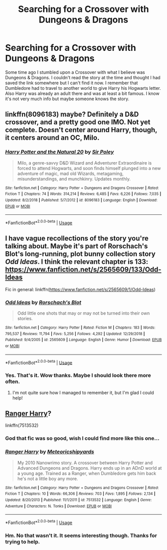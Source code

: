 #+TITLE: Searching for a Crossover with Dungeons & Dragons

* Searching for a Crossover with Dungeons & Dragons
:PROPERTIES:
:Author: ameuns
:Score: 9
:DateUnix: 1553608753.0
:DateShort: 2019-Mar-26
:FlairText: Fic Search
:END:
Some time ago I stumbled upon a Crossover with what I believe was Dungeons & Dragons. I couldn't read the story at the time and thought I had saved the link somewhere but I can't find it now. I remember that Dumbledore had to travel to another world to give Harry his Hogwarts letter. Also Harry was already an adult there and was at least a bit famous. I know it's not very much info but maybe someone knows the story.


** linkffn(8096183) maybe? Definitely a D&D crossover, and a pretty good one IMO. Not yet complete. Doesn't center around Harry, though, it centers around an OC, Milo.
:PROPERTIES:
:Author: Nerd1a4i
:Score: 4
:DateUnix: 1553658337.0
:DateShort: 2019-Mar-27
:END:

*** [[https://www.fanfiction.net/s/8096183/1/][*/Harry Potter and the Natural 20/*]] by [[https://www.fanfiction.net/u/3989854/Sir-Poley][/Sir Poley/]]

#+begin_quote
  Milo, a genre-savvy D&D Wizard and Adventurer Extraordinaire is forced to attend Hogwarts, and soon finds himself plunged into a new adventure of magic, mad old Wizards, metagaming, misunderstandings, and munchkinry. Updates monthly.
#+end_quote

^{/Site/:} ^{fanfiction.net} ^{*|*} ^{/Category/:} ^{Harry} ^{Potter} ^{+} ^{Dungeons} ^{and} ^{Dragons} ^{Crossover} ^{*|*} ^{/Rated/:} ^{Fiction} ^{T} ^{*|*} ^{/Chapters/:} ^{74} ^{*|*} ^{/Words/:} ^{314,214} ^{*|*} ^{/Reviews/:} ^{6,485} ^{*|*} ^{/Favs/:} ^{6,226} ^{*|*} ^{/Follows/:} ^{7,035} ^{*|*} ^{/Updated/:} ^{8/2/2018} ^{*|*} ^{/Published/:} ^{5/7/2012} ^{*|*} ^{/id/:} ^{8096183} ^{*|*} ^{/Language/:} ^{English} ^{*|*} ^{/Download/:} ^{[[http://www.ff2ebook.com/old/ffn-bot/index.php?id=8096183&source=ff&filetype=epub][EPUB]]} ^{or} ^{[[http://www.ff2ebook.com/old/ffn-bot/index.php?id=8096183&source=ff&filetype=mobi][MOBI]]}

--------------

*FanfictionBot*^{2.0.0-beta} | [[https://github.com/tusing/reddit-ffn-bot/wiki/Usage][Usage]]
:PROPERTIES:
:Author: FanfictionBot
:Score: 1
:DateUnix: 1553658352.0
:DateShort: 2019-Mar-27
:END:


** I have vague recollections of the story you're talking about. Maybe it's part of Rorschach's Blot's long-running, plot bunny collection story /Odd Ideas/. I think the relevant chapter is 133: [[https://www.fanfiction.net/s/2565609/133/Odd-Ideas]]

Fic in general: linkffn([[https://www.fanfiction.net/s/2565609/1/Odd-Ideas]])
:PROPERTIES:
:Author: Raven3182
:Score: 3
:DateUnix: 1553619440.0
:DateShort: 2019-Mar-26
:END:

*** [[https://www.fanfiction.net/s/2565609/1/][*/Odd Ideas/*]] by [[https://www.fanfiction.net/u/686093/Rorschach-s-Blot][/Rorschach's Blot/]]

#+begin_quote
  Odd little one shots that may or may not be turned into their own stories.
#+end_quote

^{/Site/:} ^{fanfiction.net} ^{*|*} ^{/Category/:} ^{Harry} ^{Potter} ^{*|*} ^{/Rated/:} ^{Fiction} ^{M} ^{*|*} ^{/Chapters/:} ^{183} ^{*|*} ^{/Words/:} ^{795,537} ^{*|*} ^{/Reviews/:} ^{11,794} ^{*|*} ^{/Favs/:} ^{5,256} ^{*|*} ^{/Follows/:} ^{4,292} ^{*|*} ^{/Updated/:} ^{12/29/2018} ^{*|*} ^{/Published/:} ^{9/4/2005} ^{*|*} ^{/id/:} ^{2565609} ^{*|*} ^{/Language/:} ^{English} ^{*|*} ^{/Genre/:} ^{Humor} ^{*|*} ^{/Download/:} ^{[[http://www.ff2ebook.com/old/ffn-bot/index.php?id=2565609&source=ff&filetype=epub][EPUB]]} ^{or} ^{[[http://www.ff2ebook.com/old/ffn-bot/index.php?id=2565609&source=ff&filetype=mobi][MOBI]]}

--------------

*FanfictionBot*^{2.0.0-beta} | [[https://github.com/tusing/reddit-ffn-bot/wiki/Usage][Usage]]
:PROPERTIES:
:Author: FanfictionBot
:Score: 2
:DateUnix: 1553619454.0
:DateShort: 2019-Mar-26
:END:


*** Yes. That's it. Wow thanks. Maybe I should look there more often.
:PROPERTIES:
:Author: ameuns
:Score: 2
:DateUnix: 1553619804.0
:DateShort: 2019-Mar-26
:END:

**** I'm not quite sure how I managed to remember it, but I'm glad I could help!
:PROPERTIES:
:Author: Raven3182
:Score: 1
:DateUnix: 1553620151.0
:DateShort: 2019-Mar-26
:END:


** [[https://www.fanfiction.net/s/7513532/1/Ranger-Harry][Ranger Harry]]?

linkffn(7513532)
:PROPERTIES:
:Author: munin295
:Score: 1
:DateUnix: 1553610667.0
:DateShort: 2019-Mar-26
:END:

*** God that fic was so good, wish I could find more like this one...
:PROPERTIES:
:Author: MrZwerg
:Score: 2
:DateUnix: 1553621928.0
:DateShort: 2019-Mar-26
:END:


*** [[https://www.fanfiction.net/s/7513532/1/][*/Ranger Harry/*]] by [[https://www.fanfiction.net/u/897648/Meteoricshipyards][/Meteoricshipyards/]]

#+begin_quote
  My 2010 Nanowrimo story. A crossover between Harry Potter and Advanced Dungeons and Dragons. Harry ends up in an ADnD world at a young age. Trained as a Ranger, when Dumbledore gets him back he's not a little boy any more.
#+end_quote

^{/Site/:} ^{fanfiction.net} ^{*|*} ^{/Category/:} ^{Harry} ^{Potter} ^{+} ^{Dungeons} ^{and} ^{Dragons} ^{Crossover} ^{*|*} ^{/Rated/:} ^{Fiction} ^{T} ^{*|*} ^{/Chapters/:} ^{10} ^{*|*} ^{/Words/:} ^{66,306} ^{*|*} ^{/Reviews/:} ^{703} ^{*|*} ^{/Favs/:} ^{1,895} ^{*|*} ^{/Follows/:} ^{2,134} ^{*|*} ^{/Updated/:} ^{8/20/2013} ^{*|*} ^{/Published/:} ^{11/1/2011} ^{*|*} ^{/id/:} ^{7513532} ^{*|*} ^{/Language/:} ^{English} ^{*|*} ^{/Genre/:} ^{Adventure} ^{*|*} ^{/Characters/:} ^{N.} ^{Tonks} ^{*|*} ^{/Download/:} ^{[[http://www.ff2ebook.com/old/ffn-bot/index.php?id=7513532&source=ff&filetype=epub][EPUB]]} ^{or} ^{[[http://www.ff2ebook.com/old/ffn-bot/index.php?id=7513532&source=ff&filetype=mobi][MOBI]]}

--------------

*FanfictionBot*^{2.0.0-beta} | [[https://github.com/tusing/reddit-ffn-bot/wiki/Usage][Usage]]
:PROPERTIES:
:Author: FanfictionBot
:Score: 1
:DateUnix: 1553610685.0
:DateShort: 2019-Mar-26
:END:


*** Hm. No that wasn't it. It seems interesting though. Thanks for trying to help.
:PROPERTIES:
:Author: ameuns
:Score: 1
:DateUnix: 1553614910.0
:DateShort: 2019-Mar-26
:END:

